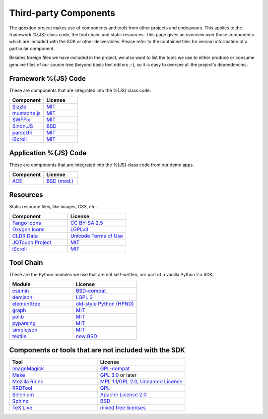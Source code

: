 .. _pages/introduction/third_party_components:

Third-party Components
***************************

The qooxdoo project makes use of components and tools from other projects and endeavours. This applies to the framework %{JS} class code, the tool chain, and static resources. This page gives an overview over those components which are included with the SDK or other deliverables. Please refer to the contained files for version information of a particular component.

Besides foreign files we have included in the project, we also want to list the tools we use to either produce or consume genuine files of our source tree (beyond basic text editors ;-), so it is easy to oversee all the project's dependencies.


.. _pages/introduction/third_party_components#js_code:

Framework %{JS} Code
============================

These are components that are integrated into the %{JS} class code.

.. list-table::
  :header-rows: 1
  :widths: 50 50

  * - Component
    - License

  * - `Sizzle <http://sizzlejs.com/>`_
    - `MIT <http://www.opensource.org/licenses/mit-license.php>`_

  * - `mustache.js <https://github.com/janl/mustache.js/>`_
    - `MIT`_

  * - `SWFFix <http://code.google.com/p/swffix/>`_
    - `MIT`_

  * - `Sinon.JS <http://sinonjs.org/>`_
    - `BSD`_

  * - `parseUri <http://blog.stevenlevithan.com/archives/parseuri>`_
    - `MIT`_
    
  * - `iScroll <http://cubiq.org/iscroll-4/>`_
    - `MIT`_

Application %{JS} Code
============================

These are components that are integrated into the %{JS} class code from our demo apps.

.. list-table::
  :header-rows: 1
  :widths: 50 50

  * - Component
    - License

  * - `ACE <http://ajaxorg.github.com/ace/>`_
    - `BSD (mod.) <https://github.com/ajaxorg/ace/blob/master/LICENSE>`_


.. _pages/introduction/third_party_components#resources:

Resources
=========

Static resource files, like images, CSS, etc..

.. list-table::
  :header-rows: 1
  :widths: 50 50

  * - Component
    - License

  * - `Tango Icons <http://tango.freedesktop.org/Tango_Icon_Library>`_
    - `CC BY-SA 2.5 <http://creativecommons.org/licenses/by-sa/2.5/>`_

  * - `Oxygen Icons <http://www.oxygen-icons.org/>`_
    - `LGPLv3 <http://www.gnu.org/licenses/lgpl-3.0.html>`_

  * - `CLDR Data <http://cldr.unicode.org/>`_
    - `Unicode Terms of Use <http://www.unicode.org/copyright.html>`_
    
  * - `JQTouch Project <http://www.jqtouch.com/>`_
    - `MIT`_
    
  * - `iScroll <http://cubiq.org/iscroll-4/>`_
    - `MIT`_

.. _pages/introduction/third_party_components#tool_chain:

Tool Chain
===========

These are the Python modules we use that are not self-written, nor part of a vanilla Python 2.x SDK:

.. list-table::
   :header-rows: 1
   :widths: 50 50

   * - Module
     - License

   * - `cssmin <http://pypi.python.org/pypi/cssmin/>`_
     - `BSD-compat <https://github.com/zacharyvoase/cssmin/blob/master/LICENSE>`_
 
   * - `demjson <http://deron.meranda.us/python/demjson/>`_
     - `LGPL 3 <http://www.gnu.org/licenses/lgpl-3.0.html>`_

   * - `elementtree <http://effbot.org/zone/element-index.htm>`_
     - `old-style Python <http://effbot.org/zone/copyright.htm>`_ `(HPND) <http://www.opensource.org/licenses/historical.php>`_
 
   * - `graph <http://pypi.python.org/pypi/python-graph>`_
     - `MIT`_
 
   * - `polib <http://pypi.python.org/pypi/polib>`_
     - `MIT`_
 
   * - `pyparsing <http://pypi.python.org/pypi/pyparsing/>`_
     - `MIT`_
 
   * - `simplejson <http://pypi.python.org/pypi/simplejson>`_
     - `MIT`_
 
   * - `textile <http://code.google.com/p/pytextile/>`_
     - `new BSD <http://www.opensource.org/licenses/bsd-license.php>`_


.. _pages/introduction/third_party_components#other:

Components or tools that are not included with the SDK
=======================================================

.. list-table::
   :header-rows: 1
   :widths: 50 50

   * - Tool
     - License

   * - `ImageMagick <http://www.imagemagick.org/script/index.php>`_ 
     - `GPL-compat <http://www.imagemagick.org/script/license.php>`_

   * - `Make <http://www.gnu.org/s/make/>`_
     - `GPL 3.0 <http://www.gnu.org/licenses/gpl-3.0.html>`_ or later

   * - `Mozilla Rhino <http://developer.mozilla.org/en/Rhino>`_
     - `MPL 1.1 <http://www.mozilla.org/MPL/MPL-1.1.html>`_/`GPL 2.0 <http://www.gnu.org/licenses/gpl-2.0.html>`_, `Unnamed License <https://developer.mozilla.org/en/Rhino_License#License_for_portions_of_the_Rhino_debugger>`_

   * - `RRDTool <http://oss.oetiker.ch/rrdtool/>`_
     - `GPL <http://www.gnu.org/copyleft/gpl.html>`_

   * - `Selenium <seleniumhq.org>`_
     - `Apache License 2.0 <http://www.apache.org/licenses/LICENSE-2.0>`_

   * - `Sphinx <http://sphinx.pocoo.org/>`_
     - `BSD <http://www.opensource.org/licenses/bsd-license.php>`_

   * - `TeX Live <http://www.tug.org/texlive/>`_
     - `mixed free licenses <http://tug.org/texlive/LICENSE.TL>`_
